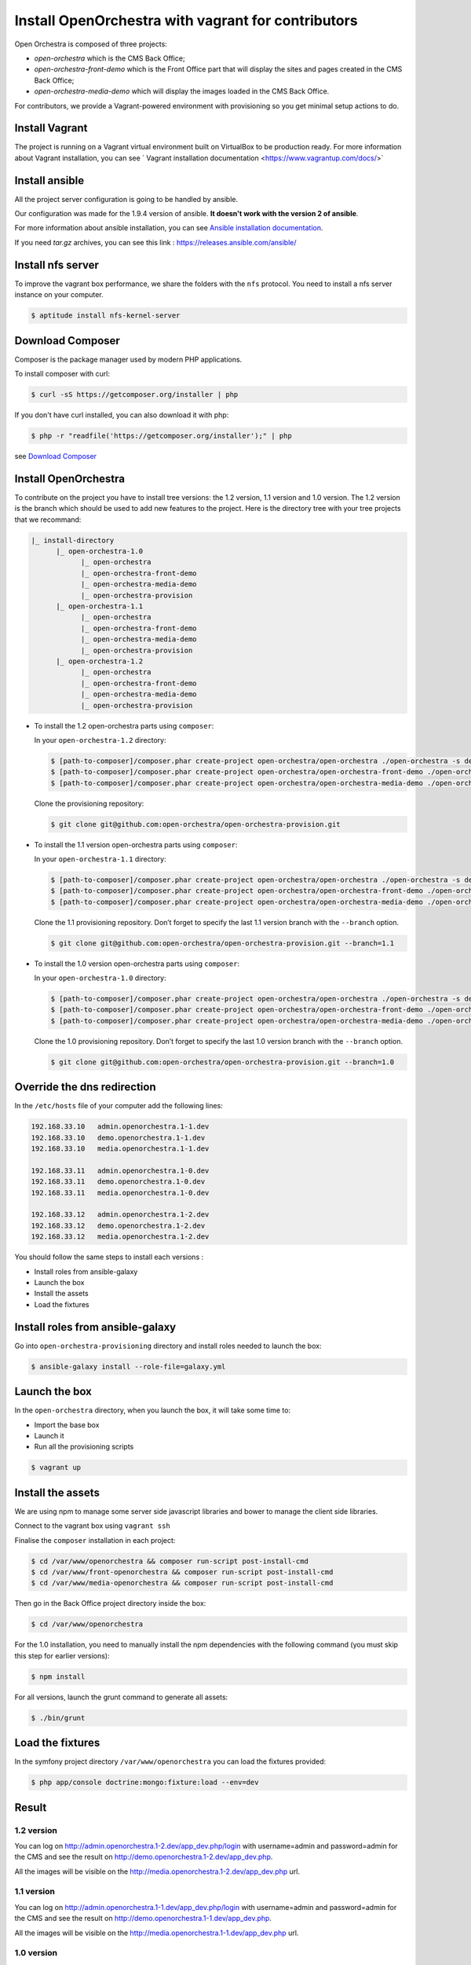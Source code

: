 Install OpenOrchestra with vagrant for contributors
===================================================

Open Orchestra is composed of three projects: 

- *open-orchestra* which is the CMS Back Office;
- *open-orchestra-front-demo* which is the Front Office part that will display the sites and pages
  created in the CMS Back Office;
- *open-orchestra-media-demo* which will display the images loaded in the CMS Back Office.

For contributors, we provide a Vagrant-powered environment with provisioning so you get minimal
setup actions to do.

Install Vagrant
---------------
The project is running on a Vagrant virtual environment built on VirtualBox to be production ready.
For more information about Vagrant installation, you can see ` Vagrant installation documentation <https://www.vagrantup.com/docs/>`


Install ansible
---------------

All the project server configuration is going to be handled by ansible.

Our configuration was made for the 1.9.4 version of ansible. **It doesn't work with the version 2 of ansible**.

For more information about ansible installation, you can see `Ansible installation documentation`_.

If you need *tar.gz* archives, you can see this link : https://releases.ansible.com/ansible/


Install nfs server
------------------

To improve the vagrant box performance, we share the folders with the ``nfs`` protocol. You need to
install a nfs server instance on your computer.

.. code-block:: bash

    $ aptitude install nfs-kernel-server

Download Composer
-----------------

Composer is the package manager used by modern PHP applications.

To install composer with curl:

.. code-block:: bash

    $ curl -sS https://getcomposer.org/installer | php

If you don't have curl installed, you can also download it with php:

.. code-block:: bash

    $ php -r "readfile('https://getcomposer.org/installer');" | php

see `Download Composer`_

Install OpenOrchestra
---------------------

To contribute on the project you have to install tree versions: the 1.2 version, 1.1 version and 1.0 version.
The 1.2 version is the branch which should be used to add new features to the project.
Here is the directory tree with your tree projects that we recommand:

.. code-block:: none

    |_ install-directory
          |_ open-orchestra-1.0
                |_ open-orchestra
                |_ open-orchestra-front-demo
                |_ open-orchestra-media-demo
                |_ open-orchestra-provision
          |_ open-orchestra-1.1
                |_ open-orchestra
                |_ open-orchestra-front-demo
                |_ open-orchestra-media-demo
                |_ open-orchestra-provision
          |_ open-orchestra-1.2
                |_ open-orchestra
                |_ open-orchestra-front-demo
                |_ open-orchestra-media-demo
                |_ open-orchestra-provision

- To install the 1.2 open-orchestra parts using ``composer``:

  In your ``open-orchestra-1.2`` directory:
  
  .. code-block:: bash

    $ [path-to-composer]/composer.phar create-project open-orchestra/open-orchestra ./open-orchestra -s dev --ignore-platform-reqs --no-scripts --keep-vcs dev-master
    $ [path-to-composer]/composer.phar create-project open-orchestra/open-orchestra-front-demo ./open-orchestra-front-demo -s dev --ignore-platform-reqs --no-scripts --keep-vcs dev-master
    $ [path-to-composer]/composer.phar create-project open-orchestra/open-orchestra-media-demo ./open-orchestra-media-demo -s dev --ignore-platform-reqs --no-scripts --keep-vcs dev-master

  Clone the provisioning repository:

  .. code-block:: bash

    $ git clone git@github.com:open-orchestra/open-orchestra-provision.git

- To install the 1.1 version open-orchestra parts using ``composer``:

  In your ``open-orchestra-1.1`` directory:
  
  .. code-block:: bash

    $ [path-to-composer]/composer.phar create-project open-orchestra/open-orchestra ./open-orchestra -s dev --ignore-platform-reqs --no-scripts --keep-vcs 1.1.x
    $ [path-to-composer]/composer.phar create-project open-orchestra/open-orchestra-front-demo ./open-orchestra-front-demo -s dev --ignore-platform-reqs --no-scripts --keep-vcs 1.1.x
    $ [path-to-composer]/composer.phar create-project open-orchestra/open-orchestra-media-demo ./open-orchestra-media-demo -s dev --ignore-platform-reqs --no-scripts --keep-vcs 1.1.x

  Clone the 1.1 provisioning repository. Don’t forget to specify the last 1.1 version branch
  with the ``--branch`` option.

  .. code-block:: bash

    $ git clone git@github.com:open-orchestra/open-orchestra-provision.git --branch=1.1

- To install the 1.0 version open-orchestra parts using ``composer``:

  In your ``open-orchestra-1.0`` directory:

  .. code-block:: bash

    $ [path-to-composer]/composer.phar create-project open-orchestra/open-orchestra ./open-orchestra -s dev --ignore-platform-reqs --no-scripts --keep-vcs 1.0.x
    $ [path-to-composer]/composer.phar create-project open-orchestra/open-orchestra-front-demo ./open-orchestra-front-demo -s dev --ignore-platform-reqs --no-scripts --keep-vcs 1.0.x
    $ [path-to-composer]/composer.phar create-project open-orchestra/open-orchestra-media-demo ./open-orchestra-media-demo -s dev --ignore-platform-reqs --no-scripts --keep-vcs 1.0.x

  Clone the 1.0 provisioning repository. Don’t forget to specify the last 1.0 version branch
  with the ``--branch`` option.

  .. code-block:: bash

    $ git clone git@github.com:open-orchestra/open-orchestra-provision.git --branch=1.0

Override the dns redirection
----------------------------

In the ``/etc/hosts`` file of your computer add the following lines:

.. code-block:: text

    192.168.33.10   admin.openorchestra.1-1.dev
    192.168.33.10   demo.openorchestra.1-1.dev
    192.168.33.10   media.openorchestra.1-1.dev

    192.168.33.11   admin.openorchestra.1-0.dev
    192.168.33.11   demo.openorchestra.1-0.dev
    192.168.33.11   media.openorchestra.1-0.dev

    192.168.33.12   admin.openorchestra.1-2.dev
    192.168.33.12   demo.openorchestra.1-2.dev
    192.168.33.12   media.openorchestra.1-2.dev

You should follow the same steps to install each versions :

* Install roles from ansible-galaxy
* Launch the box
* Install the assets
* Load the fixtures

Install roles from ansible-galaxy
---------------------------------

Go into ``open-orchestra-provisioning`` directory and install roles needed to launch the box:

.. code-block:: bash

    $ ansible-galaxy install --role-file=galaxy.yml

Launch the box
--------------

In the ``open-orchestra`` directory, when you launch the box, it will take some time to:

* Import the base box
* Launch it
* Run all the provisioning scripts

.. code-block:: bash

    $ vagrant up

Install the assets
------------------

We are using npm to manage some server side javascript libraries and bower to manage the client side libraries.

Connect to the vagrant box using ``vagrant ssh``

Finalise the ``composer`` installation in each project:

.. code-block:: bash

    $ cd /var/www/openorchestra && composer run-script post-install-cmd
    $ cd /var/www/front-openorchestra && composer run-script post-install-cmd
    $ cd /var/www/media-openorchestra && composer run-script post-install-cmd

Then go in the Back Office project directory inside the box:

.. code-block:: bash

    $ cd /var/www/openorchestra

For the 1.0 installation, you need to manually install the npm dependencies with the following command (you
must skip this step for earlier versions):

.. code-block:: bash

    $ npm install

For all versions, launch the grunt command to generate all assets:

.. code-block:: bash

    $ ./bin/grunt

Load the fixtures
-----------------

In the symfony project directory ``/var/www/openorchestra`` you can load the fixtures provided:

.. code-block:: bash

    $ php app/console doctrine:mongo:fixture:load --env=dev

Result
------

1.2 version
~~~~~~~~~~~

You can log on http://admin.openorchestra.1-2.dev/app_dev.php/login with username=admin and
password=admin for the CMS and see the result on http://demo.openorchestra.1-2.dev/app_dev.php.

All the images will be visible on the http://media.openorchestra.1-2.dev/app_dev.php url.

1.1 version
~~~~~~~~~~~

You can log on http://admin.openorchestra.1-1.dev/app_dev.php/login with username=admin and
password=admin for the CMS and see the result on http://demo.openorchestra.1-1.dev/app_dev.php.

All the images will be visible on the http://media.openorchestra.1-1.dev/app_dev.php url.

1.0 version
~~~~~~~~~~~

You can log on http://admin.openorchestra.1-0.dev/app_dev.php/login with username=admin and
password=admin for the CMS and see the result on http://demo.openorchestra.1-0.dev/app_dev.php.

All the images will be visible on the http://media.openorchestra.1-0.dev/app_dev.php url.

.. _`Download Composer`: https://getcomposer.org/download/
.. _`Ansible installation documentation`: http://docs.ansible.com/ansible/intro_installation.html
